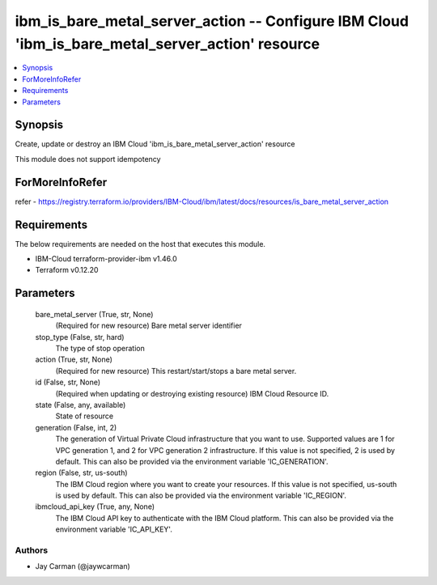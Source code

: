 
ibm_is_bare_metal_server_action -- Configure IBM Cloud 'ibm_is_bare_metal_server_action' resource
=================================================================================================

.. contents::
   :local:
   :depth: 1


Synopsis
--------

Create, update or destroy an IBM Cloud 'ibm_is_bare_metal_server_action' resource

This module does not support idempotency


ForMoreInfoRefer
----------------
refer - https://registry.terraform.io/providers/IBM-Cloud/ibm/latest/docs/resources/is_bare_metal_server_action

Requirements
------------
The below requirements are needed on the host that executes this module.

- IBM-Cloud terraform-provider-ibm v1.46.0
- Terraform v0.12.20



Parameters
----------

  bare_metal_server (True, str, None)
    (Required for new resource) Bare metal server identifier


  stop_type (False, str, hard)
    The type of stop operation


  action (True, str, None)
    (Required for new resource) This restart/start/stops a bare metal server.


  id (False, str, None)
    (Required when updating or destroying existing resource) IBM Cloud Resource ID.


  state (False, any, available)
    State of resource


  generation (False, int, 2)
    The generation of Virtual Private Cloud infrastructure that you want to use. Supported values are 1 for VPC generation 1, and 2 for VPC generation 2 infrastructure. If this value is not specified, 2 is used by default. This can also be provided via the environment variable 'IC_GENERATION'.


  region (False, str, us-south)
    The IBM Cloud region where you want to create your resources. If this value is not specified, us-south is used by default. This can also be provided via the environment variable 'IC_REGION'.


  ibmcloud_api_key (True, any, None)
    The IBM Cloud API key to authenticate with the IBM Cloud platform. This can also be provided via the environment variable 'IC_API_KEY'.













Authors
~~~~~~~

- Jay Carman (@jaywcarman)

